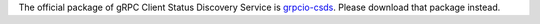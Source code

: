 The official package of gRPC Client Status Discovery Service is `grpcio-csds <https://pypi.org/project/grpcio-csds/>`_.
Please download that package instead.